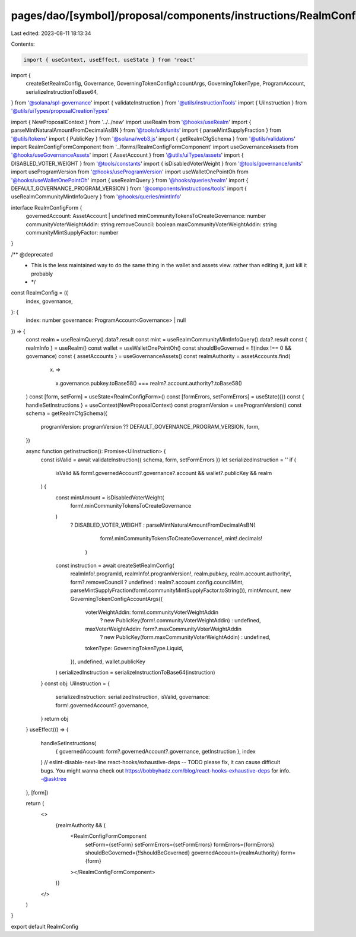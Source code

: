 pages/dao/[symbol]/proposal/components/instructions/RealmConfig.tsx
===================================================================

Last edited: 2023-08-11 18:13:34

Contents:

.. code-block:: tsx

    import { useContext, useEffect, useState } from 'react'
import {
  createSetRealmConfig,
  Governance,
  GoverningTokenConfigAccountArgs,
  GoverningTokenType,
  ProgramAccount,
  serializeInstructionToBase64,
} from '@solana/spl-governance'
import { validateInstruction } from '@utils/instructionTools'
import { UiInstruction } from '@utils/uiTypes/proposalCreationTypes'

import { NewProposalContext } from '../../new'
import useRealm from '@hooks/useRealm'
import { parseMintNaturalAmountFromDecimalAsBN } from '@tools/sdk/units'
import { parseMintSupplyFraction } from '@utils/tokens'
import { PublicKey } from '@solana/web3.js'
import { getRealmCfgSchema } from '@utils/validations'
import RealmConfigFormComponent from '../forms/RealmConfigFormComponent'
import useGovernanceAssets from '@hooks/useGovernanceAssets'
import { AssetAccount } from '@utils/uiTypes/assets'
import { DISABLED_VOTER_WEIGHT } from '@tools/constants'
import { isDisabledVoterWeight } from '@tools/governance/units'
import useProgramVersion from '@hooks/useProgramVersion'
import useWalletOnePointOh from '@hooks/useWalletOnePointOh'
import { useRealmQuery } from '@hooks/queries/realm'
import { DEFAULT_GOVERNANCE_PROGRAM_VERSION } from '@components/instructions/tools'
import { useRealmCommunityMintInfoQuery } from '@hooks/queries/mintInfo'

interface RealmConfigForm {
  governedAccount: AssetAccount | undefined
  minCommunityTokensToCreateGovernance: number
  communityVoterWeightAddin: string
  removeCouncil: boolean
  maxCommunityVoterWeightAddin: string
  communityMintSupplyFactor: number
}

/** @deprecated
 *  This is the less maintained way to do the same thing in the wallet and assets view. rather than editing it, just kill it probably
 * */
const RealmConfig = ({
  index,
  governance,
}: {
  index: number
  governance: ProgramAccount<Governance> | null
}) => {
  const realm = useRealmQuery().data?.result
  const mint = useRealmCommunityMintInfoQuery().data?.result
  const { realmInfo } = useRealm()
  const wallet = useWalletOnePointOh()
  const shouldBeGoverned = !!(index !== 0 && governance)
  const { assetAccounts } = useGovernanceAssets()
  const realmAuthority = assetAccounts.find(
    (x) =>
      x.governance.pubkey.toBase58() === realm?.account.authority?.toBase58()
  )
  const [form, setForm] = useState<RealmConfigForm>()
  const [formErrors, setFormErrors] = useState({})
  const { handleSetInstructions } = useContext(NewProposalContext)
  const programVersion = useProgramVersion()
  const schema = getRealmCfgSchema({
    programVersion: programVersion ?? DEFAULT_GOVERNANCE_PROGRAM_VERSION,
    form,
  })

  async function getInstruction(): Promise<UiInstruction> {
    const isValid = await validateInstruction({ schema, form, setFormErrors })
    let serializedInstruction = ''
    if (
      isValid &&
      form!.governedAccount?.governance?.account &&
      wallet?.publicKey &&
      realm
    ) {
      const mintAmount = isDisabledVoterWeight(
        form!.minCommunityTokensToCreateGovernance
      )
        ? DISABLED_VOTER_WEIGHT
        : parseMintNaturalAmountFromDecimalAsBN(
            form!.minCommunityTokensToCreateGovernance!,
            mint!.decimals!
          )
      const instruction = await createSetRealmConfig(
        realmInfo!.programId,
        realmInfo!.programVersion!,
        realm.pubkey,
        realm.account.authority!,
        form?.removeCouncil ? undefined : realm?.account.config.councilMint,
        parseMintSupplyFraction(form!.communityMintSupplyFactor.toString()),
        mintAmount,
        new GoverningTokenConfigAccountArgs({
          voterWeightAddin: form!.communityVoterWeightAddin
            ? new PublicKey(form!.communityVoterWeightAddin)
            : undefined,
          maxVoterWeightAddin: form?.maxCommunityVoterWeightAddin
            ? new PublicKey(form.maxCommunityVoterWeightAddin)
            : undefined,
          tokenType: GoverningTokenType.Liquid,
        }),
        undefined,
        wallet.publicKey
      )
      serializedInstruction = serializeInstructionToBase64(instruction)
    }
    const obj: UiInstruction = {
      serializedInstruction: serializedInstruction,
      isValid,
      governance: form!.governedAccount?.governance,
    }
    return obj
  }
  useEffect(() => {
    handleSetInstructions(
      { governedAccount: form?.governedAccount?.governance, getInstruction },
      index
    )
    // eslint-disable-next-line react-hooks/exhaustive-deps -- TODO please fix, it can cause difficult bugs. You might wanna check out https://bobbyhadz.com/blog/react-hooks-exhaustive-deps for info. -@asktree
  }, [form])

  return (
    <>
      {realmAuthority && (
        <RealmConfigFormComponent
          setForm={setForm}
          setFormErrors={setFormErrors}
          formErrors={formErrors}
          shouldBeGoverned={!!shouldBeGoverned}
          governedAccount={realmAuthority}
          form={form}
        ></RealmConfigFormComponent>
      )}
    </>
  )
}

export default RealmConfig


